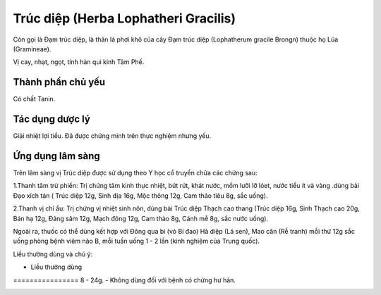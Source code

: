 .. _plants_truc_diep:

Trúc diệp (Herba Lophatheri Gracilis)
#####################################

Còn gọi là Đạm trúc diệp, là thân lá phơi khô của cây Đạm trúc diệp
(Lophatherum gracile Brongn) thuộc họ Lúa (Gramineae).

Vị cay, nhạt, ngọt, tính hàn qui kinh Tâm Phế.

Thành phần chủ yếu
==================

Có chất Tanin.

Tác dụng dược lý
================

Giải nhiệt lợi tiểu. Đã được chứng minh trên thực nghiệm nhưng yếu.

Ứng dụng lâm sàng
=================


Trên lâm sàng vị Trúc diệp được sử dụng theo Y học cổ truyền chữa các
chứng sau:

1.Thanh tâm trừ phiền: Trị chứng tâm kinh thực nhiệt, bứt rứt, khát
nước, mồm lưỡi lỡ lóet, nước tiểu ít và vàng .dùng bài Đạo xích tán (
Trúc diệp 12g, Sinh địa 16g, Mộc thông 12g, Cam thảo tiêu 8g, sắc uống).

2.Thanh vị chỉ ẩu: Trị chứng vị nhiệt sinh nôn, dùng bài Trúc diệp Thạch
cao thang (Trúc diệp 16g, Sinh Thạch cao 20g, Bán hạ 12g, Đảng sâm 12g,
Mạch đông 12g, Cam thảo 8g, Cánh mễ 8g, sắc nước uống).

Ngoài ra, thuốc có thể dùng kết hợp với Đông qua bì (vỏ Bí đao) Hà diệp
(Lá sen), Mao căn (Rễ tranh) mỗi thứ 12g sắc uống phòng bệnh viêm não B,
mỗi tuần uống 1 - 2 lần (kinh nghiệm của Trung quốc).

Liều thường dùng và chú ý:

-  Liều thường dùng
================ 8 - 24g.
-  Không dùng đối với bệnh có chứng hư hàn.

..  image:: TRUCDIEP.JPG
   :width: 50px
   :height: 50px
   :target: TRUCDIEP_.htm
